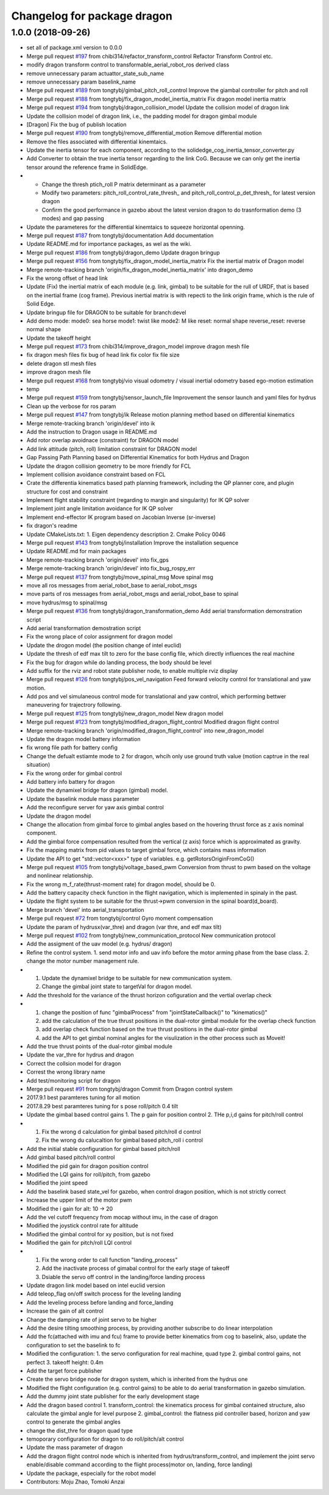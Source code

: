 ^^^^^^^^^^^^^^^^^^^^^^^^^^^^
Changelog for package dragon
^^^^^^^^^^^^^^^^^^^^^^^^^^^^

1.0.0 (2018-09-26)
------------------
* set all of package.xml version to 0.0.0
* Merge pull request `#197 <https://github.com/tongtybj/aerial_robot/issues/197>`_ from chibi314/refactor_transform_control
  Refactor Transform Control etc.
* modify dragon transform control to transformable_aerial_robot_ros derived class
* remove unnecessary param actuattor_state_sub_name
* remove unnecessary param baselink_name
* Merge pull request `#189 <https://github.com/tongtybj/aerial_robot/issues/189>`_ from tongtybj/gimbal_pitch_roll_control
  Improve the giambal controller for pitch and roll
* Merge pull request `#188 <https://github.com/tongtybj/aerial_robot/issues/188>`_ from tongtybj/fix_dragon_model_inertia_matrix
  Fix dragon model inertia matrix
* Merge pull request `#194 <https://github.com/tongtybj/aerial_robot/issues/194>`_ from tongtybj/dragon_collision_model
  Update the collision model of dragon link
* Update the collision model of dragon link, i.e., the padding model for dragon gimbal module
* [Dragon] Fix the bug of publish location
* Merge pull request `#190 <https://github.com/tongtybj/aerial_robot/issues/190>`_ from tongtybj/remove_differential_motion
  Remove differential motion
* Remove the files associated with differential kinemtaics.
* Update the inertia tensor for each component, according to the solidedge_cog_inertia_tensor_converter.py
* Add Converter to obtain the true inertia tensor regarding to the link CoG.
  Because we can only get the inertia tensor around the reference frame in SolidEdge.
* - Change the thresh ptich_roll P matrix determinant as a parameter
  - Modify two parameters: pitch_roll_control_rate_thresh\_ and pitch_roll_control_p_det_thresh\_ for latest version dragon
  - Confirm the good performance in gazebo about the latest version dragon to do trasnformation demo (3 modes) and gap passing
* Update the parameteres for the differential kinemtaics to squeeze horizontal openning.
* Merge pull request `#187 <https://github.com/tongtybj/aerial_robot/issues/187>`_ from tongtybj/documentation
  Add documentation
* Update README.md for importance packages, as wel as the wiki.
* Merge pull request `#186 <https://github.com/tongtybj/aerial_robot/issues/186>`_ from tongtybj/dragon_demo
  Update dragon bringup
* Merge pull request `#156 <https://github.com/tongtybj/aerial_robot/issues/156>`_ from tongtybj/fix_dragon_model_inertia_matrix
  Fix the inertial matrix of Dragon model
* Merge remote-tracking branch 'origin/fix_dragon_model_inertia_matrix' into dragon_demo
* Fix the wrong offset of head link
* Update (Fix) the inertial matrix of each module (e.g. link, gimbal) to be suitable for the rull of URDF, that is based on the inertial frame (cog frame). Previous inertial matrix is with repecti to the link origin frame, which is the rule of Solid Edge.
* Update bringup file for DRAGON to be suitable for branch:devel
* Add demo mode:
  mode0: sea horse
  mode1: twist like
  mode2: M like
  reset: normal shape
  reverse_reset: reverse normal shape
* Update the takeoff height
* Merge pull request `#173 <https://github.com/tongtybj/aerial_robot/issues/173>`_ from chibi314/improve_dragon_model
  improve dragon mesh file
* fix dragon mesh files
  fix bug of head link
  fix color
  fix file size
* delete dragon stl mesh files
* improve dragon mesh file
* Merge pull request `#168 <https://github.com/tongtybj/aerial_robot/issues/168>`_ from tongtybj/vio
  visual odometry / visual inertial odometry based ego-motion estimation
* temp
* Merge pull request `#159 <https://github.com/tongtybj/aerial_robot/issues/159>`_ from tongtybj/sensor_launch_file
  Improvement the sensor launch and yaml files for hydrus
* Clean up the verbose for ros param
* Merge pull request `#147 <https://github.com/tongtybj/aerial_robot/issues/147>`_ from tongtybj/ik
  Release motion planning method based on differential kinematics
* Merge remote-tracking branch 'origin/devel' into ik
* Add the instruction to  Dragon usage in README.md
* Add rotor overlap avoidnace (constraint) for DRAGON model
* Add link attitude (pitch, roll) limitation constraint for DRAGON model
* Gap Passing Path Planning based on Differential Kinematics for both Hydrus and Dragon
* Update the dragon collision geometry to be more friendly for FCL
* Implement collision avoidance constraint based on FCL
* Crate the differentia kinematics based path planning framework,
  including the QP planner core, and plugin structure for cost and constraint
* Implement flight stability constraint (regarding to margin and singularity) for IK QP solver
* Implement joint angle limitation avoidance for IK QP solver
* Implement end-effector IK program based on Jacobian Inverse (sr-inverse)
* fix dragon's readme
* Update CMakeLists.txt:
  1. Eigen dependency description
  2. Cmake Policy 0046
* Merge pull request `#143 <https://github.com/tongtybj/aerial_robot/issues/143>`_ from tongtybj/installation
  Improve the installation sequence
* Update README.md for main packages
* Merge remote-tracking branch 'origin/devel' into fix_gps
* Merge remote-tracking branch 'origin/devel' into fix_bug_rospy_err
* Merge pull request `#137 <https://github.com/tongtybj/aerial_robot/issues/137>`_ from tongtybj/move_spinal_msg
  Move spinal msg
* move all ros messages from aerial_robot_base to aerial_robot_msgs
* move parts of ros messages from aerial_robot_msgs and aerial_robot_base to spinal
* move hydrus/msg to spinal/msg
* Merge pull request `#136 <https://github.com/tongtybj/aerial_robot/issues/136>`_ from tongtybj/dragon_transformation_demo
  Add aerial transformation demonstration script
* Add aerial transformation demostration script
* Fix the wrong place of color assignment for dragon model
* Update the drogon model (the position change of intel euclid)
* Update the thresh of edf max tilt to zero for the base config file, which directly influences the real machine
* Fix the bug for dragon while do landing process, the body should be level
* Add suffix for the rviz and robot state publisher node, to enable multiple rviz display
* Merge pull request `#126 <https://github.com/tongtybj/aerial_robot/issues/126>`_ from tongtybj/pos_vel_navigation
  Feed forward velocity control for translational and yaw motion.
* Add pos and vel simulaneous control mode for translational and yaw control, which performing bettwer maneuvering for trajectrory following.
* Merge pull request `#125 <https://github.com/tongtybj/aerial_robot/issues/125>`_ from tongtybj/new_dragon_model
  New dragon model
* Merge pull request `#123 <https://github.com/tongtybj/aerial_robot/issues/123>`_ from tongtybj/modified_dragon_flight_control
  Modified dragon flight control
* Merge remote-tracking branch 'origin/modified_dragon_flight_control' into new_dragon_model
* Update the dragon model battery information
* fix wrong file path for battery config
* Change the defualt estiamte mode to 2 for dragon, whcih only use ground truth value (motion captrue in the real situation)
* Fix the wrong order for gimbal control
* Add battery info battery for dragon
* Update the dynamixel bridge for dragon (gimbal) model.
* Update the baselink module mass parameter
* Add the reconfigure server for yaw axis gimbal control
* Update the dragon model
* Change the allocation from gimbal force to gimbal angles based on the hovering thrust force as z axis nominal component.
* Add the gimbal force compensation resulted from the vertical (z axis) force which is approximated as gravity.
* Fix the mapping matrix from pid values to target gimbal force, which contains mass information
* Update the API to get "std::vector<xxx>" type of variables.
  e.g. getRotorsOriginFromCoG()
* Merge pull request `#105 <https://github.com/tongtybj/aerial_robot/issues/105>`_ from tongtybj/voltage_based_pwm
  Conversion from thrust to pwm based on the voltage and nonlinear relationship.
* Fix the wrong m_f_rate(thrust-moment rate) for dragon model, should be 0.
* Add the battery capacity check function in the flight navigation, which is implemented in spinaly in the past.
* Update the flight system to be suitable for the thrust->pwm conversion in the spinal board(d_board).
* Merge branch 'devel' into aerial_transportation
* Merge pull request `#72 <https://github.com/tongtybj/aerial_robot/issues/72>`_ from tongtybj/control
  Gyro moment compensation
* Update the param of hydrusx(var_thre) and dragon (var thre, and edf max tilt)
* Merge pull request `#102 <https://github.com/tongtybj/aerial_robot/issues/102>`_ from tongtybj/new_communication_protocol
  New communication protocol
* Add the assigment of the uav model (e.g. hydrus/ dragon)
* Refine the control system.
  1. send motor info and uav info before the motor arming phase from the base class.
  2. change the motor number management rule.
* 1. Update the dynamixel bridge to be suitable for new communication system.
  2. Change the gimbal joint state to targetVal for dragon model.
* Add the threshold for the variance of the thrust horizon cofiguration and the vertial overlap check
* 1. change the position of func "gimbalProcess" from "jointStateCallback()" to "kinematics()"
  2. add the calculation of the true thrust positions in the dual-rotor gimbal module for the overlap check function
  3. add overlap check function based on the true thrust positions in the dual-rotor gimbal
  4. add the API to get gimbal nominal angles for the visulization in the other process such as Moveit!
* Add the true thrust points of the dual-rotor gimbal module
* Update the var_thre for hydrus and dragon
* Correct the collsion model for dragon
* Correst the wrong library name
* Add test/monitoring script for dragon
* Merge pull request `#91 <https://github.com/tongtybj/aerial_robot/issues/91>`_ from tongtybj/dragon
  Commit from Dragon control system
* 2017.9.1 best paramteres tuning for all motion
* 2017.8.29 best paramteres tuning for s pose roll/pitch 0.4 tilt
* Update the gimbal based control gains
  1. The p gain for position control
  2. THe p,i,d gains for pitch/roll control
* 1. Fix the wrong d calculation for gimbal based pitch/roll d control
  2. Fix the wrong du calucaltion for gimbal based pitch_roll i control
* Add the initial stable configuration for gimbal based pitch/roll
* Add gimbal based pitch/roll control
* Modified the pid gain for dragon position control
* Modified the LQI gains for roll/pitch, from gazebo
* Modified the joint speed
* Add the baselink based state_vel for gazebo, when control dragon position, which is not strictly correct
* Increase the upper limit of the motor pwm
* Modified the i gain for alt: 10 -> 20
* Add the vel cutoff frequency from mocap without imu, in the case of dragon
* Modified the joystick control rate for altitude
* Modified the gimbal control for xy position, but is not fixed
* Modified the gain for pitch/roll LQI control
* 1. Fix the wrong order to call function "landing_process"
  2. Add the inactivate process of gimabal control for the early stage of takeoff
  3. Dsiable the servo off control in the landing/force landing  process
* Update dragon link model based on intel euclid version
* Add teleop_flag on/off switch process for the leveling landing
* Add the leveling process before landing and force_landing
* Increase the gain of alt control
* Change the damping rate of joint servo to be higher
* Add the desire tilting smoothing process, by providing another subscribe to do linear interpolation
* Add the fc(attached with imu and fcu) frame to provide better kinematics from cog to baselink,
  also, update the configuration to set the baselink to fc
* Modified the configuration:
  1. the servo configuration for real machine, quad type
  2. gimbal control gains, not perfect
  3. takeoff height: 0.4m
* Add the target force publisher
* Create the servo bridge node for dragon system, which is inherited from the hydrus one
* Modified the flight configuration (e.g. control gains) to be able to do aerial transformation in gazebo simulation.
* Add the dummy joint state publisher for the early development stage
* Add the dragon based control
  1. transform_control: the kinematics process for gimbal contained structure, also calculate the gimbal angle for level purpose
  2. gimbal_control: the flatness pid controller based, horizon and yaw control to generate the gimbal angles
* change the dist_thre for dragon quad type
* temoporary configuration for dragon to do roll/pitch/alt control
* Update the mass parameter of dragon
* Add the dragon flight control node which is inherited from hydrus/transform_control,
  and implement the joint servo enable/disable command according to the flight process(motor on, landing, force landing)
* Update the package, especially for the robot model
* Contributors: Moju Zhao, Tomoki Anzai
